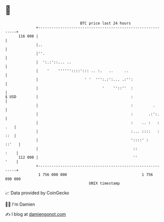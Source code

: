 * 👋

#+begin_example
                                     BTC price last 24 hours                    
                 +------------------------------------------------------------+ 
         116 000 |                                                            | 
                 |..                                                          | 
                 |''.                                                         | 
                 |  ':.:'::... ..                                             | 
                 |    '    ''''''::::'::: .. :.   ..     ..                   | 
                 |                     ' '  ''':.:':... .:'':                 | 
                 |                             '    ''::''  :                 | 
   $ USD         |                                          :                 | 
                 |                                          :         .       | 
                 |                                          :       .:':.     | 
                 |                                          :    .. :   : .   | 
                 |                                          :... ::::   : ::  | 
                 |                                          '::::' :    ::'   | 
                 |                                           ::          :    | 
         112 000 |                                           ''          '    | 
                 +------------------------------------------------------------+ 
                  1 756 000 000                                  1 756 090 000  
                                         UNIX timestamp                         
#+end_example
📈 Data provided by CoinGecko

🧑‍💻 I'm Damien

✍️ I blog at [[https://www.damiengonot.com][damiengonot.com]]
